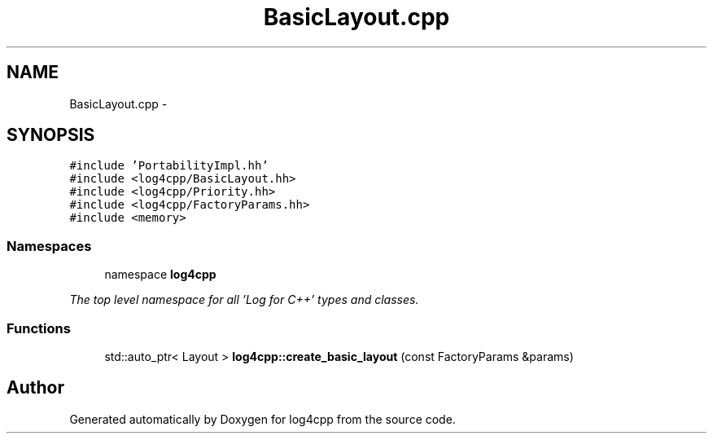 .TH "BasicLayout.cpp" 3 "1 Nov 2017" "Version 1.1" "log4cpp" \" -*- nroff -*-
.ad l
.nh
.SH NAME
BasicLayout.cpp \- 
.SH SYNOPSIS
.br
.PP
\fC#include 'PortabilityImpl.hh'\fP
.br
\fC#include <log4cpp/BasicLayout.hh>\fP
.br
\fC#include <log4cpp/Priority.hh>\fP
.br
\fC#include <log4cpp/FactoryParams.hh>\fP
.br
\fC#include <memory>\fP
.br

.SS "Namespaces"

.in +1c
.ti -1c
.RI "namespace \fBlog4cpp\fP"
.br
.PP

.RI "\fIThe top level namespace for all 'Log for C++' types and classes. \fP"
.in -1c
.SS "Functions"

.in +1c
.ti -1c
.RI "std::auto_ptr< Layout > \fBlog4cpp::create_basic_layout\fP (const FactoryParams &params)"
.br
.in -1c
.SH "Author"
.PP 
Generated automatically by Doxygen for log4cpp from the source code.
